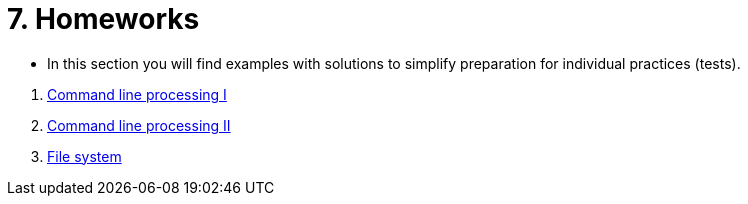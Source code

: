 = 7. Homeworks
//:imagesdir: ../media/homeworks


* In this section you will find examples with solutions to simplify preparation for individual practices (tests).

//  1. link:./01/[Úvod do práce na příkazové řádce]
  1. link:./02/[Command line processing I]
  1. link:./03/[Command line processing II]
  1. link:./04[File system]
//  1. link:./05/[Jednoduché textové filtry]
//  1. link:./06/[Jednoduché textové filtry a grep]
//  1. link:./07/[Regulární výrazy]
//  1. link:./09/[Textové transformace příkazem sed a složené příkazy]
//  1. link:./10/[Textové transformace příkazem awk]
//  1. link:./11/[Přístupová práva a příkaz find]
